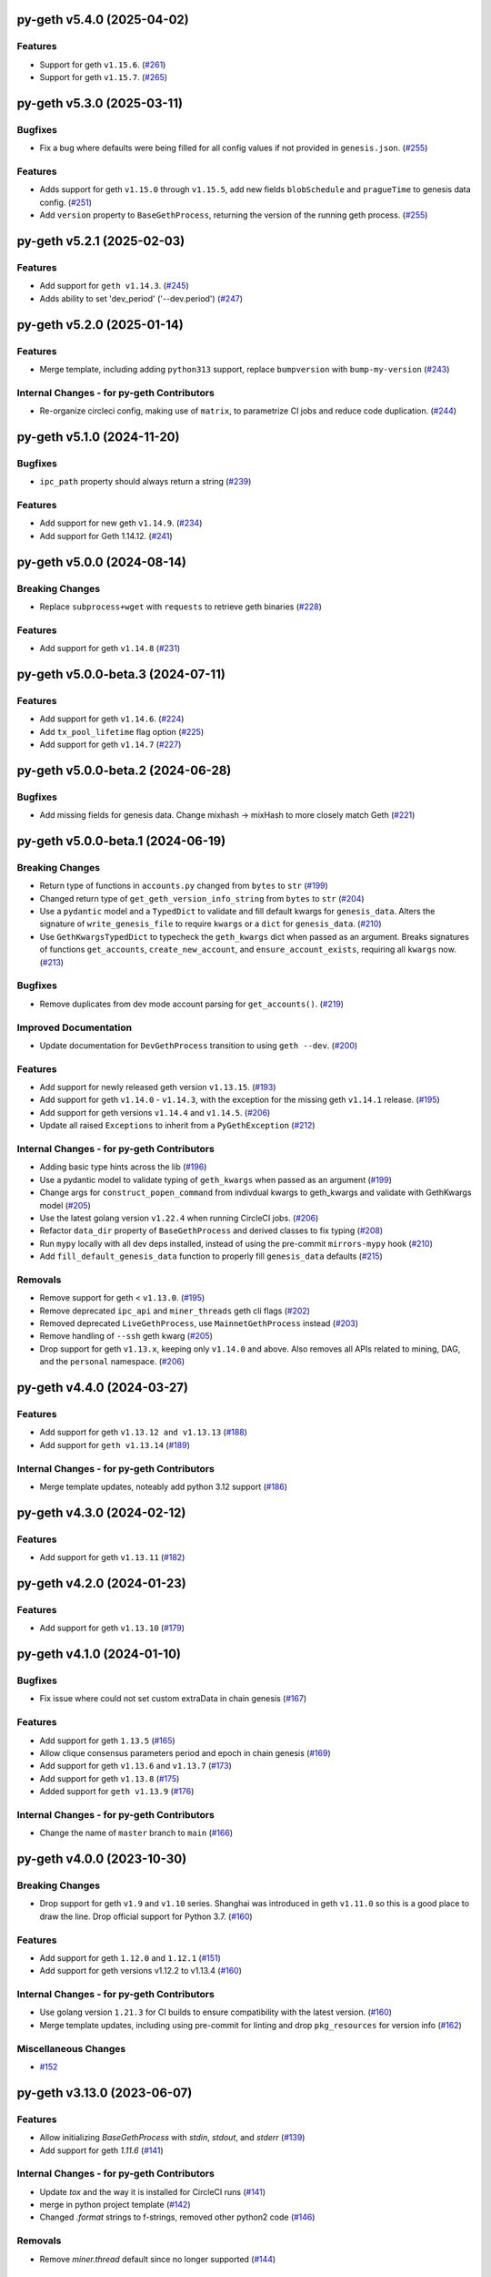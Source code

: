 py-geth v5.4.0 (2025-04-02)
---------------------------

Features
~~~~~~~~

- Support for geth ``v1.15.6``. (`#261 <https://github.com/ethereum/py-geth/issues/261>`__)
- Support for geth ``v1.15.7``. (`#265 <https://github.com/ethereum/py-geth/issues/265>`__)


py-geth v5.3.0 (2025-03-11)
---------------------------

Bugfixes
~~~~~~~~

- Fix a bug where defaults were being filled for all config values if not provided in ``genesis.json``. (`#255 <https://github.com/ethereum/py-geth/issues/255>`__)


Features
~~~~~~~~

- Adds support for geth ``v1.15.0`` through ``v1.15.5``,  add new fields ``blobSchedule`` and ``pragueTime`` to genesis data config. (`#251 <https://github.com/ethereum/py-geth/issues/251>`__)
- Add ``version`` property to ``BaseGethProcess``, returning the version of the running geth process. (`#255 <https://github.com/ethereum/py-geth/issues/255>`__)


py-geth v5.2.1 (2025-02-03)
---------------------------

Features
~~~~~~~~

- Add support for ``geth v1.14.3``. (`#245 <https://github.com/ethereum/py-geth/issues/245>`__)
- Adds ability to set 'dev_period' ('--dev.period') (`#247 <https://github.com/ethereum/py-geth/issues/247>`__)


py-geth v5.2.0 (2025-01-14)
---------------------------

Features
~~~~~~~~

- Merge template, including adding ``python313`` support, replace ``bumpversion`` with ``bump-my-version`` (`#243 <https://github.com/ethereum/py-geth/issues/243>`__)


Internal Changes - for py-geth Contributors
~~~~~~~~~~~~~~~~~~~~~~~~~~~~~~~~~~~~~~~~~~~

- Re-organize circleci config, making use of ``matrix``, to parametrize CI jobs and reduce code duplication. (`#244 <https://github.com/ethereum/py-geth/issues/244>`__)


py-geth v5.1.0 (2024-11-20)
---------------------------

Bugfixes
~~~~~~~~

- ``ipc_path`` property should always return a string (`#239 <https://github.com/ethereum/py-geth/issues/239>`__)


Features
~~~~~~~~

- Add support for new geth ``v1.14.9``. (`#234 <https://github.com/ethereum/py-geth/issues/234>`__)
- Add support for Geth 1.14.12. (`#241 <https://github.com/ethereum/py-geth/issues/241>`__)


py-geth v5.0.0 (2024-08-14)
---------------------------

Breaking Changes
~~~~~~~~~~~~~~~~

- Replace ``subprocess+wget`` with ``requests`` to retrieve geth binaries (`#228 <https://github.com/ethereum/py-geth/issues/228>`__)


Features
~~~~~~~~

- Add support for geth ``v1.14.8`` (`#231 <https://github.com/ethereum/py-geth/issues/231>`__)


py-geth v5.0.0-beta.3 (2024-07-11)
----------------------------------

Features
~~~~~~~~

- Add support for geth ``v1.14.6``. (`#224 <https://github.com/ethereum/py-geth/issues/224>`__)
- Add ``tx_pool_lifetime`` flag option (`#225 <https://github.com/ethereum/py-geth/issues/225>`__)
- Add support for geth ``v1.14.7`` (`#227 <https://github.com/ethereum/py-geth/issues/227>`__)


py-geth v5.0.0-beta.2 (2024-06-28)
----------------------------------

Bugfixes
~~~~~~~~

- Add missing fields for genesis data. Change mixhash -> mixHash to more closely match Geth (`#221 <https://github.com/ethereum/py-geth/issues/221>`__)


py-geth v5.0.0-beta.1 (2024-06-19)
----------------------------------

Breaking Changes
~~~~~~~~~~~~~~~~

- Return type of functions in ``accounts.py`` changed from ``bytes`` to ``str`` (`#199 <https://github.com/ethereum/py-geth/issues/199>`__)
- Changed return type of ``get_geth_version_info_string`` from ``bytes`` to ``str`` (`#204 <https://github.com/ethereum/py-geth/issues/204>`__)
- Use a ``pydantic`` model and a ``TypedDict`` to validate and fill default kwargs for ``genesis_data``. Alters the signature of ``write_genesis_file`` to require ``kwargs`` or a ``dict`` for ``genesis_data``. (`#210 <https://github.com/ethereum/py-geth/issues/210>`__)
- Use ``GethKwargsTypedDict`` to typecheck the ``geth_kwargs`` dict when passed as an argument. Breaks signatures of functions ``get_accounts``, ``create_new_account``, and ``ensure_account_exists``, requiring all ``kwargs`` now. (`#213 <https://github.com/ethereum/py-geth/issues/213>`__)


Bugfixes
~~~~~~~~

- Remove duplicates from dev mode account parsing for ``get_accounts()``. (`#219 <https://github.com/ethereum/py-geth/issues/219>`__)


Improved Documentation
~~~~~~~~~~~~~~~~~~~~~~

- Update documentation for ``DevGethProcess`` transition to using ``geth --dev``. (`#200 <https://github.com/ethereum/py-geth/issues/200>`__)


Features
~~~~~~~~

- Add support for newly released geth version ``v1.13.15``. (`#193 <https://github.com/ethereum/py-geth/issues/193>`__)
- Add support for geth ``v1.14.0`` - ``v1.14.3``, with the exception for the missing geth ``v1.14.1`` release. (`#195 <https://github.com/ethereum/py-geth/issues/195>`__)
- Add support for geth versions ``v1.14.4`` and ``v1.14.5``. (`#206 <https://github.com/ethereum/py-geth/issues/206>`__)
- Update all raised ``Exceptions`` to inherit from a ``PyGethException`` (`#212 <https://github.com/ethereum/py-geth/issues/212>`__)


Internal Changes - for py-geth Contributors
~~~~~~~~~~~~~~~~~~~~~~~~~~~~~~~~~~~~~~~~~~~

- Adding basic type hints across the lib (`#196 <https://github.com/ethereum/py-geth/issues/196>`__)
- Use a pydantic model to validate typing of ``geth_kwargs`` when passed as an argument (`#199 <https://github.com/ethereum/py-geth/issues/199>`__)
- Change args for ``construct_popen_command`` from indivdual kwargs to geth_kwargs and validate with GethKwargs model (`#205 <https://github.com/ethereum/py-geth/issues/205>`__)
- Use the latest golang version ``v1.22.4`` when running CircleCI jobs. (`#206 <https://github.com/ethereum/py-geth/issues/206>`__)
- Refactor ``data_dir`` property of ``BaseGethProcess`` and derived classes to fix typing (`#208 <https://github.com/ethereum/py-geth/issues/208>`__)
- Run ``mypy`` locally with all dev deps installed, instead of using the pre-commit ``mirrors-mypy`` hook (`#210 <https://github.com/ethereum/py-geth/issues/210>`__)
- Add ``fill_default_genesis_data`` function to properly fill ``genesis_data`` defaults (`#215 <https://github.com/ethereum/py-geth/issues/215>`__)


Removals
~~~~~~~~

- Remove support for geth < ``v1.13.0``. (`#195 <https://github.com/ethereum/py-geth/issues/195>`__)
- Remove deprecated ``ipc_api`` and ``miner_threads`` geth cli flags (`#202 <https://github.com/ethereum/py-geth/issues/202>`__)
- Removed deprecated ``LiveGethProcess``, use ``MainnetGethProcess`` instead (`#203 <https://github.com/ethereum/py-geth/issues/203>`__)
- Remove handling of ``--ssh`` geth kwarg (`#205 <https://github.com/ethereum/py-geth/issues/205>`__)
- Drop support for geth ``v1.13.x``, keeping only ``v1.14.0`` and above. Also removes all APIs related to mining, DAG, and the ``personal`` namespace. (`#206 <https://github.com/ethereum/py-geth/issues/206>`__)


py-geth v4.4.0 (2024-03-27)
---------------------------

Features
~~~~~~~~

- Add support for geth ``v1.13.12 and v1.13.13`` (`#188 <https://github.com/ethereum/py-geth/issues/188>`__)
- Add support for ``geth v1.13.14`` (`#189 <https://github.com/ethereum/py-geth/issues/189>`__)


Internal Changes - for py-geth Contributors
~~~~~~~~~~~~~~~~~~~~~~~~~~~~~~~~~~~~~~~~~~~

- Merge template updates, noteably add python 3.12 support (`#186 <https://github.com/ethereum/py-geth/issues/186>`__)


py-geth v4.3.0 (2024-02-12)
---------------------------

Features
~~~~~~~~

- Add support for geth ``v1.13.11`` (`#182 <https://github.com/ethereum/py-geth/issues/182>`__)


py-geth v4.2.0 (2024-01-23)
---------------------------

Features
~~~~~~~~

- Add support for geth ``v1.13.10`` (`#179 <https://github.com/ethereum/py-geth/issues/179>`__)


py-geth v4.1.0 (2024-01-10)
---------------------------

Bugfixes
~~~~~~~~

- Fix issue where could not set custom extraData in chain genesis (`#167 <https://github.com/ethereum/py-geth/issues/167>`__)


Features
~~~~~~~~

- Add support for geth ``1.13.5`` (`#165 <https://github.com/ethereum/py-geth/issues/165>`__)
- Allow clique consensus parameters period and epoch in chain genesis (`#169 <https://github.com/ethereum/py-geth/issues/169>`__)
- Add support for geth ``v1.13.6`` and ``v1.13.7`` (`#173 <https://github.com/ethereum/py-geth/issues/173>`__)
- Add support for geth ``v1.13.8`` (`#175 <https://github.com/ethereum/py-geth/issues/175>`__)
- Added support for ``geth v1.13.9`` (`#176 <https://github.com/ethereum/py-geth/issues/176>`__)


Internal Changes - for py-geth Contributors
~~~~~~~~~~~~~~~~~~~~~~~~~~~~~~~~~~~~~~~~~~~

- Change the name of ``master`` branch to ``main`` (`#166 <https://github.com/ethereum/py-geth/issues/166>`__)


py-geth v4.0.0 (2023-10-30)
---------------------------

Breaking Changes
~~~~~~~~~~~~~~~~

- Drop support for geth ``v1.9`` and ``v1.10`` series. Shanghai was introduced in geth ``v1.11.0`` so this is a good place to draw the line. Drop official support for Python 3.7. (`#160 <https://github.com/ethereum/py-geth/issues/160>`__)


Features
~~~~~~~~

- Add support for geth ``1.12.0`` and ``1.12.1`` (`#151 <https://github.com/ethereum/py-geth/issues/151>`__)
- Add support for geth versions v1.12.2 to v1.13.4 (`#160 <https://github.com/ethereum/py-geth/issues/160>`__)


Internal Changes - for py-geth Contributors
~~~~~~~~~~~~~~~~~~~~~~~~~~~~~~~~~~~~~~~~~~~

- Use golang version ``1.21.3`` for CI builds to ensure compatibility with the latest version. (`#160 <https://github.com/ethereum/py-geth/issues/160>`__)
- Merge template updates, including using pre-commit for linting and drop ``pkg_resources`` for version info (`#162 <https://github.com/ethereum/py-geth/issues/162>`__)


Miscellaneous Changes
~~~~~~~~~~~~~~~~~~~~~

- `#152 <https://github.com/ethereum/py-geth/issues/152>`__


py-geth v3.13.0 (2023-06-07)
----------------------------

Features
~~~~~~~~

- Allow initializing `BaseGethProcess` with `stdin`, `stdout`, and `stderr` (`#139 <https://github.com/ethereum/py-geth/issues/139>`__)
- Add support for geth `1.11.6` (`#141 <https://github.com/ethereum/py-geth/issues/141>`__)


Internal Changes - for py-geth Contributors
~~~~~~~~~~~~~~~~~~~~~~~~~~~~~~~~~~~~~~~~~~~

- Update `tox` and the way it is installed for CircleCI runs (`#141 <https://github.com/ethereum/py-geth/issues/141>`__)
- merge in python project template (`#142 <https://github.com/ethereum/py-geth/issues/142>`__)
- Changed `.format` strings to f-strings, removed other python2 code (`#146 <https://github.com/ethereum/py-geth/issues/146>`__)


Removals
~~~~~~~~

- Remove `miner.thread` default since no longer supported (`#144 <https://github.com/ethereum/py-geth/issues/144>`__)


3.12.0
------

- Add support for geth `1.11.3`, `1.11.4`, and `1.11.5`
- Add `miner_etherbase` to supported geth kwargs

3.11.0
------

- Upgrade circleci golang version to `1.20.1`
- Add support for python `3.11`
- Add support for geth `1.10.26`, `1.11.0`, `1.11.1`, and `1.11.2`
- Fix incorrect comment in `install_geth.sh`
- Add `clique` to `ALL_APIS`
- Add `gcmode` option to Geth process wrapper

3.10.0
------

- Add support for geth `1.10.24`-`1.10.25`
- Patch CVE-2007-4559 - directory traversal vulnerability

3.9.1
-----

- Add support for geth `1.10.18`-`1.10.23`
- Remove support for geth versions `1.9.X`
- Upgrade CI Go version to `1.18.1`
- Some updates to `setup.py`, `tox.ini`, and circleci `config.yml`
- Update supported python versions to reflect what is being tested
- Add python 3.10 support
- Remove dependency on `idna`
- Remove deprecated `setuptools-markdown`
- Updates to `pytest`, `tox`, `setuptools`, `flake8`, and `pluggy` dependencies
- Spelling fix in `create_new_account` docstring

3.8.0
-----

- Add support for geth 1.10.14-1.10.17

3.7.0
-----

- Remove extraneous logging formatting from the LoggingMixin
- Add support for geth 1.10.12-1.10.13

3.6.0
-----

- Add support for geth 1.10.9-1.10.11
- Add support for python 3.9
- Update flake8 requirement to 3.9.2
- Add script to update geth versions
- Set upgrade block numbers in default config
- Allow passing a port by both string and integer to overrides
- Add --preload flag option
- Add --cache flag option
- Add --tx_pool_global_slots flag option
- Add --tx_pool_price_limit flag option
- Handle StopIteration in JoinableQueues when using LoggingMixin
- General code cleanup

3.5.0
-----

- Add support for geth 1.10.7-1.10.8

3.4.0
-----

- Add support for geth 1.10.6

3.3.0
-----

- Add support for geth 1.10.5

3.2.0
-----

- Add support for geth 1.10.4

3.1.0
-----

- Add support for geth 1.10.2-1.10.3

3.0.0
-----

- Add support for geth 1.9.20-1.10.0
- Remove support for geth <= 1.9.14

2.4.0
-----

- Add support for geth 1.9.13-1.9.19

2.3.0
-----

- Add support for geth 1.9.8-1.9.12

2.2.0
-----

- Add support for geth 1.9.x
- Readme bugfix for pypi badges

2.1.0
-----

- remove support for python 2.x
- Geth versions `<1.7` are no longer tested in CI
- Support for geth versions up to `geth==1.8.22`
- Support for python 3.6 and 3.7

1.10.2
------

- Support for testing and installation of `geth==1.7.2`

1.10.1
------

- Support for testing and installation of `geth==1.7.0`

1.10.0
------

- Support and testing against `geth==1.6.1`
- Support and testing against `geth==1.6.2`
- Support and testing against `geth==1.6.3`
- Support and testing against `geth==1.6.4`
- Support and testing against `geth==1.6.5`
- Support and testing against `geth==1.6.6`
- Support and testing against `geth==1.6.7`

1.9.0
-----

- Rename `LiveGethProcess` to `MainnetGethProcess`.  `LiveGethProcess` now raises deprecation warning when instantiated.
- Implement `geth` installation scripts and API
- Expand test suite to cover through `geth==1.6.6`

1.8.0
-----

- Bugfix for `--ipcapi` flag removal in geth 1.6.x

1.7.1
-----

- Bugfix for `ensure_path_exists` utility function.

1.7.0
-----

- Change to use `compat` instead of `async` since async is a keyword
- Change env variable for gevent threading to be `GETH_THREADING_BACKEND`

1.6.0
-----

- Remove hard dependency on gevent.
- Expand testing against 1.5.5 and 1.5.6

1.5.0
-----

- Deprecate the `--testnet` based chain.
- TestnetGethProcess now is an alias for whatever the current primary testnet is
- RopstenGethProcess now represents the current ropsten test network
- travis-ci geth version pinning.

1.4.1
-----

- Add `rpc_cors_domain` to supported arguments for running geth instances.

1.4.0
-----

- Add `shh` flag to wrapper to allow enabling of whisper in geth processes.

1.3.0
-----

- Bugfix for python3 when no contracts are found.
- Allow genesis configuration through constructor of GethProcess classes.

1.2.0
-----

- Add gevent monkeypatch for socket when using requests and urllib.

1.1.0
-----

- Fix websocket addition

1.0.0
-----

- Add Websocket interface to default list of interfaces that are presented by
  geth.

0.9.0
-----

- Fix broken LiveGethProcess and TestnetGethProcess classes.
- Let DevGethProcesses use a local geth.ipc if the path is short enough.

0.8.0
-----

- Add `homesteadBlock`, `daoForkBlock`, and `doaForkSupport` to the genesis
  config that is written for test chains.

0.7.0
-----

- Rename python module from `pygeth` to `geth`

0.6.0
-----

- Add `is_rpc_ready` and `wait_for_rpc` api.
- Add `is_ipc_ready` and `wait_for_ipc` api.
- Add `is_dag_generated` and `wait_for_dag` api.
- Refactor `LoggingMixin` core logic into base `InterceptedStreamsMixin`


0.5.0
-----

- Fix deprecated usage of `--genesis`


0.4.0
-----

- Fix broken loggin mixin (again)


0.3.0
-----

- Fix broken loggin mixin.


0.2.0
-----

- Add logging mixins


0.1.0
-----

- Initial Release
